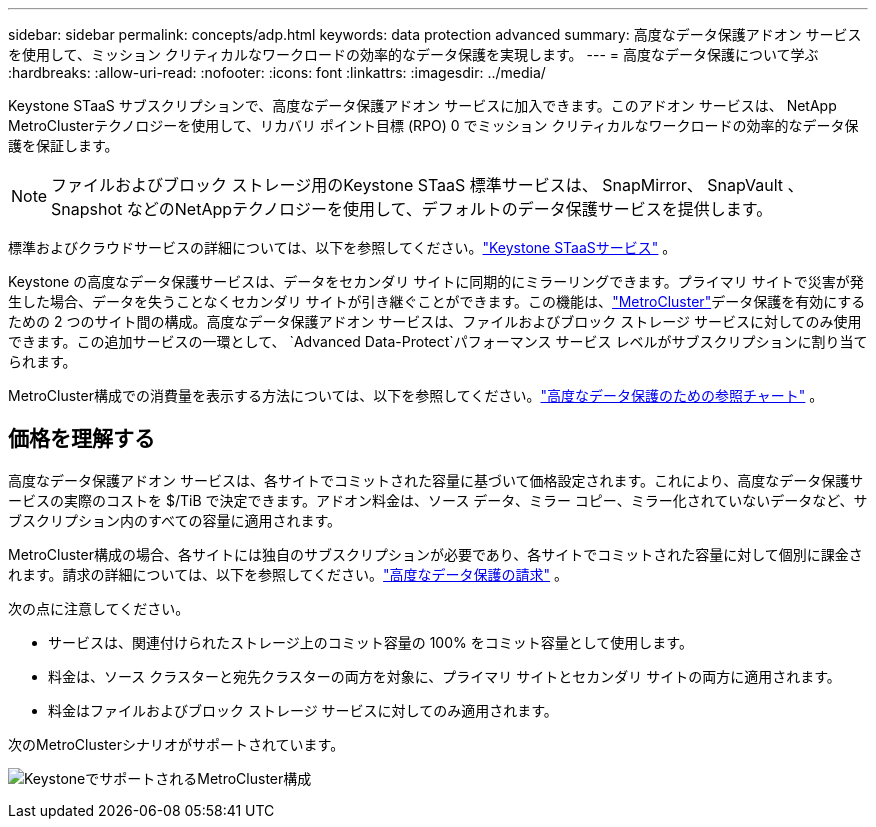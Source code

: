 ---
sidebar: sidebar 
permalink: concepts/adp.html 
keywords: data protection advanced 
summary: 高度なデータ保護アドオン サービスを使用して、ミッション クリティカルなワークロードの効率的なデータ保護を実現します。 
---
= 高度なデータ保護について学ぶ
:hardbreaks:
:allow-uri-read: 
:nofooter: 
:icons: font
:linkattrs: 
:imagesdir: ../media/


[role="lead"]
Keystone STaaS サブスクリプションで、高度なデータ保護アドオン サービスに加入できます。このアドオン サービスは、 NetApp MetroClusterテクノロジーを使用して、リカバリ ポイント目標 (RPO) 0 でミッション クリティカルなワークロードの効率的なデータ保護を保証します。


NOTE: ファイルおよびブロック ストレージ用のKeystone STaaS 標準サービスは、 SnapMirror、 SnapVault 、Snapshot などのNetAppテクノロジーを使用して、デフォルトのデータ保護サービスを提供します。

標準およびクラウドサービスの詳細については、以下を参照してください。link:../concepts/supported-storage-services.html["Keystone STaaSサービス"] 。

Keystone の高度なデータ保護サービスは、データをセカンダリ サイトに同期的にミラーリングできます。プライマリ サイトで災害が発生した場合、データを失うことなくセカンダリ サイトが引き継ぐことができます。この機能は、link:https://docs.netapp.com/us-en/ontap-metrocluster["MetroCluster"]データ保護を有効にするための 2 つのサイト間の構成。高度なデータ保護アドオン サービスは、ファイルおよびブロック ストレージ サービスに対してのみ使用できます。この追加サービスの一環として、 `Advanced Data-Protect`パフォーマンス サービス レベルがサブスクリプションに割り当てられます。

MetroCluster構成での消費量を表示する方法については、以下を参照してください。link:../integrations/consumption-tab.html#reference-charts-for-advanced-data-protection-for-metrocluster["高度なデータ保護のための参照チャート"] 。



== 価格を理解する

高度なデータ保護アドオン サービスは、各サイトでコミットされた容量に基づいて価格設定されます。これにより、高度なデータ保護サービスの実際のコストを $/TiB で決定できます。アドオン料金は、ソース データ、ミラー コピー、ミラー化されていないデータなど、サブスクリプション内のすべての容量に適用されます。

MetroCluster構成の場合、各サイトには独自のサブスクリプションが必要であり、各サイトでコミットされた容量に対して個別に課金されます。請求の詳細については、以下を参照してください。link:../concepts/misc-volume-billing.html#billing-for-advanced-data-protection["高度なデータ保護の請求"] 。

次の点に注意してください。

* サービスは、関連付けられたストレージ上のコミット容量の 100% をコミット容量として使用します。
* 料金は、ソース クラスターと宛先クラスターの両方を対象に、プライマリ サイトとセカンダリ サイトの両方に適用されます。
* 料金はファイルおよびブロック ストレージ サービスに対してのみ適用されます。


次のMetroClusterシナリオがサポートされています。

image:mcc-1.png["KeystoneでサポートされるMetroCluster構成"]
